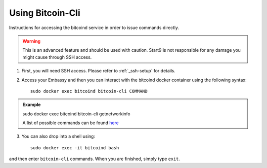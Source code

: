 .. _bitcoin-cli:

*****************
Using Bitcoin-Cli
*****************

Instructions for accessing the bitcoind service in order to issue commands directly.

.. warning:: This is an advanced feature and should be used with caution. Start9 is not responsible for any damage you might cause through SSH access.

1. First, you will need SSH access.  Please refer to :ref:`_ssh-setup` for details.
2. Access your Embassy and then you can interact with the bitcoind docker container using the following syntax::

    sudo docker exec bitcoind bitcoin-cli COMMAND

.. admonition:: Example

    sudo docker exec bitcoind bitcoin-cli getnetworkinfo

    A list of possible commands can be found `here <https://chainquery.com/bitcoin-cli>`_

3. You can also drop into a shell using::

    sudo docker exec -it bitcoind bash

and then enter ``bitcoin-cli`` commands.  When you are finished, simply type ``exit``.
